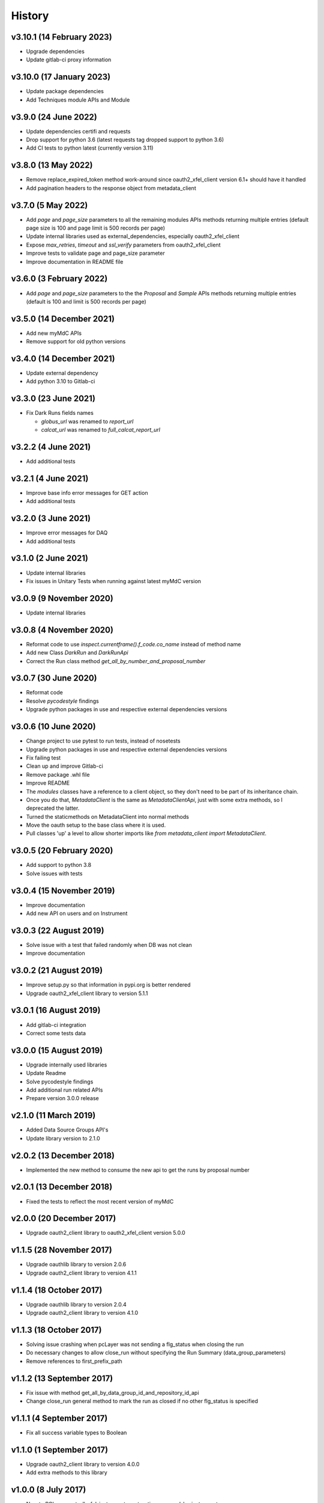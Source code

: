 History
-------

v3.10.1 (14 February 2023)
++++++++++++++++++++++++++
- Upgrade dependencies
- Update gitlab-ci proxy information

v3.10.0 (17 January 2023)
+++++++++++++++++++++++++
- Update package dependencies
- Add Techniques module APIs and Module

v3.9.0 (24 June 2022)
+++++++++++++++++++++
- Update dependencies certifi and requests
- Drop support for python 3.6 (latest requests tag dropped support to python 3.6)
- Add CI tests to python latest (currently version 3.11)

v3.8.0 (13 May 2022)
++++++++++++++++++++
- Remove replace_expired_token method work-around since oauth2_xfel_client version 6.1+ should have it handled
- Add pagination headers to the response object from metadata_client

v3.7.0 (5 May 2022)
+++++++++++++++++++
- Add `page` and `page_size` parameters to all the remaining modules APIs methods returning multiple entries (default page size is 100 and page limit is 500 records per page)
- Update internal libraries used as external_dependencies, especially oauth2_xfel_client
- Expose `max_retries`, `timeout` and `ssl_verify` parameters from oauth2_xfel_client
- Improve tests to validate page and page_size parameter
- Improve documentation in README file

v3.6.0 (3 February 2022)
++++++++++++++++++++++++
- Add `page` and `page_size` parameters to the the `Proposal` and `Sample` APIs methods returning multiple entries (default is 100 and limit is 500 records per page)

v3.5.0 (14 December 2021)
+++++++++++++++++++++++++
- Add new myMdC APIs
- Remove support for old python versions

v3.4.0 (14 December 2021)
+++++++++++++++++++++++++
- Update external dependency
- Add python 3.10 to Gitlab-ci

v3.3.0 (23 June 2021)
+++++++++++++++++++++
- Fix Dark Runs fields names

  - `globus_url` was renamed to `report_url`
  - `calcat_url` was renamed to `full_calcat_report_url`

v3.2.2 (4 June 2021)
++++++++++++++++++++
- Add additional tests

v3.2.1 (4 June 2021)
++++++++++++++++++++
- Improve base info error messages for GET action
- Add additional tests

v3.2.0 (3 June 2021)
++++++++++++++++++++
- Improve error messages for DAQ
- Add additional tests

v3.1.0 (2 June 2021)
++++++++++++++++++++
- Update internal libraries
- Fix issues in Unitary Tests when running against latest myMdC version

v3.0.9 (9 November 2020)
++++++++++++++++++++++++
- Update internal libraries

v3.0.8 (4 November 2020)
++++++++++++++++++++++++
- Reformat code to use `inspect.currentframe().f_code.co_name` instead of method name
- Add new Class `DarkRun` and `DarkRunApi`
- Correct the Run class method `get_all_by_number_and_proposal_number`

v3.0.7 (30 June 2020)
+++++++++++++++++++++
- Reformat code
- Resolve `pycodestyle` findings
- Upgrade python packages in use and respective external dependencies versions

v3.0.6 (10 June 2020)
+++++++++++++++++++++
- Change project to use pytest to run tests, instead of nosetests
- Upgrade python packages in use and respective external dependencies versions
- Fix failing test
- Clean up and improve Gitlab-ci
- Remove package .whl file
- Improve README
- The `modules` classes have a reference to a client object, so they don't need to be part of its inheritance chain.
- Once you do that, `MetadataClient` is the same as `MetadataClientApi`, just with some extra methods, so I deprecated the latter.
- Turned the staticmethods on MetadataClient into normal methods
- Move the oauth setup to the base class where it is used.
- Pull classes 'up' a level to allow shorter imports like `from metadata_client import MetadataClient`.

v3.0.5 (20 February 2020)
+++++++++++++++++++++++++
- Add support to python 3.8
- Solve issues with tests

v3.0.4 (15 November 2019)
+++++++++++++++++++++++++
- Improve documentation
- Add new API on users and on Instrument

v3.0.3 (22 August 2019)
+++++++++++++++++++++++
- Solve issue with a test that failed randomly when DB was not clean
- Improve documentation

v3.0.2 (21 August 2019)
+++++++++++++++++++++++
- Improve setup.py so that information in pypi.org is better rendered
- Upgrade oauth2_xfel_client library to version 5.1.1

v3.0.1 (16 August 2019)
+++++++++++++++++++++++
- Add gitlab-ci integration
- Correct some tests data

v3.0.0 (15 August 2019)
+++++++++++++++++++++++
- Upgrade internally used libraries
- Update Readme
- Solve pycodestyle findings
- Add additional run related APIs
- Prepare version 3.0.0 release

v2.1.0 (11 March 2019)
++++++++++++++++++++++
- Added Data Source Groups API's
- Update library version to 2.1.0

v2.0.2 (13 December 2018)
+++++++++++++++++++++++++
- Implemented the new method to consume the new api to get the runs by proposal number

v2.0.1 (13 December 2018)
+++++++++++++++++++++++++
- Fixed the tests to reflect the most recent version of myMdC

v2.0.0 (20 December 2017)
+++++++++++++++++++++++++
- Upgrade oauth2_client library to oauth2_xfel_client version 5.0.0

v1.1.5 (28 November 2017)
+++++++++++++++++++++++++
- Upgrade oauthlib library to version 2.0.6
- Upgrade oauth2_client library to version 4.1.1

v1.1.4 (18 October 2017)
++++++++++++++++++++++++
- Upgrade oauthlib library to version 2.0.4
- Upgrade oauth2_client library to version 4.1.0

v1.1.3 (18 October 2017)
++++++++++++++++++++++++
- Solving issue crashing when pcLayer was not sending a flg_status when closing the run
- Do necessary changes to allow close_run without specifying the Run Summary (data_group_parameters)
- Remove references to first_prefix_path

v1.1.2 (13 September 2017)
++++++++++++++++++++++++++
- Fix issue with method get_all_by_data_group_id_and_repository_id_api
- Change close_run general method to mark the run as closed if no other flg_status is specified

v1.1.1 (4 September 2017)
+++++++++++++++++++++++++
- Fix all success variable types to Boolean

v1.1.0 (1 September 2017)
+++++++++++++++++++++++++
- Upgrade oauth2_client library to version 4.0.0
- Add extra methods to this library

v1.0.0 (8 July 2017)
++++++++++++++++++++
- New to PCLayer: get_all_xfel_instruments, get_active_proposal_by_instrument
- New to Data Reader: search_data_files
- New to GPFS: register_run_replica, unregister_run_replica

v0.0.3 (8 March 2017)
+++++++++++++++++++++
- Separate this Python library from the KaraboDevices code.
- Clean code and remove all references to Karabo.
- Set up new project under ITDM group in Gitlab.

v0.0.2 (2 November 2016)
++++++++++++++++++++++++
- Update library dependencies
- Integrate this library with Karabo 2.0

v0.0.1 (20 September 2015)
++++++++++++++++++++++++++
- Initial code

